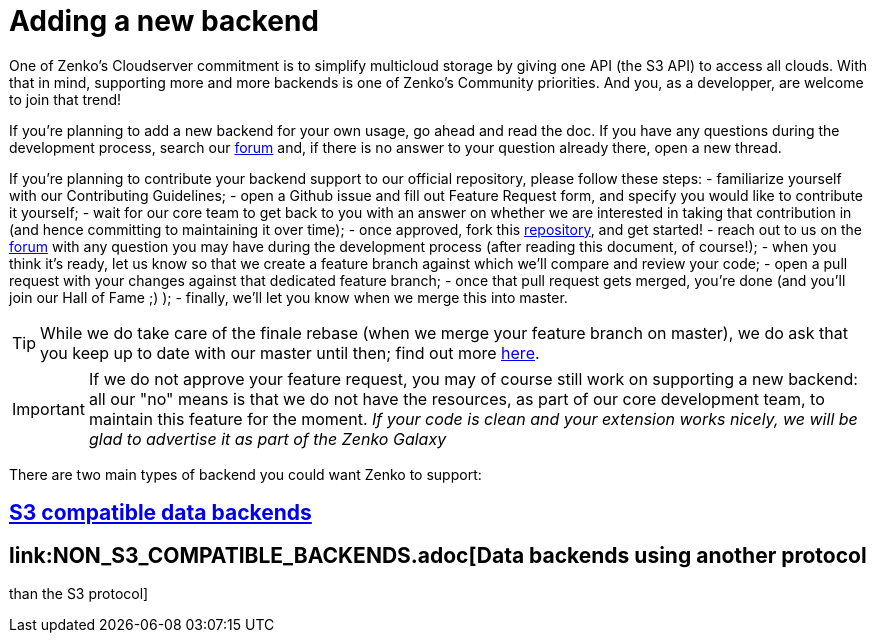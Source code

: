 = Adding a new backend

One of Zenko's Cloudserver commitment is to simplify multicloud storage by
giving one API (the S3 API) to access all clouds. With that in mind, supporting
more and more backends is one of Zenko's Community priorities. And you, as a
developper, are welcome to join that trend!

If you're planning to add a new backend for your own usage, go ahead and read
the doc. If you have any questions during the development process, search our
https://forum.scality.com[forum] and, if there is no answer to your question
already there, open a new thread.

//TODO: Add link to contributing Guidelines
If you're planning to contribute your backend support to our official
repository, please follow these steps:
- familiarize yourself with our Contributing Guidelines;
- open a Github issue and fill out Feature Request form, and specify you would
like to contribute it yourself;
- wait for our core team to get back to you with an answer on whether we are
interested in taking that contribution in (and hence committing to maintaining
it over time);
- once approved, fork this https://www.github.com/scality/S3[repository], and
get started!
- reach out to us on the https://forum.scality.com[forum] with any question you
may have during the development process (after reading this document, of
course!);
- when you think it's ready, let us know so that we create a feature branch
against which we'll compare and review your code;
- open a pull request with your changes against that dedicated feature branch;
//TODO: Add Hall of Fame section in the community report
- once that pull request gets merged, you're done (and you'll join our Hall of
Fame ;) );
- finally, we'll let you know when we merge this into master.

TIP: While we do take care of the finale rebase (when we merge your feature
     branch on master), we do ask that you keep up to date with our master until
     then; find out more https://help.github.com/articles/syncing-a-fork/[here].

IMPORTANT: If we do not approve your feature request, you may of course still
           work on supporting a new backend: all our "no" means is that we do
           not have the resources, as part of our core development team, to
           maintain this feature for the moment.
           _If your code is clean and your extension works nicely, we will be_
           _glad to advertise it as part of the Zenko Galaxy_

//TODO: Get approval for Zenko Galaxy as the name of our hub - sound appropriate with Orbit ;)

There are two main types of backend you could want Zenko to support:

== link:S3_COMPATIBLE_BACKENDS.adoc[S3 compatible data backends]

== link:NON_S3_COMPATIBLE_BACKENDS.adoc[Data backends using another protocol
than the S3 protocol]

